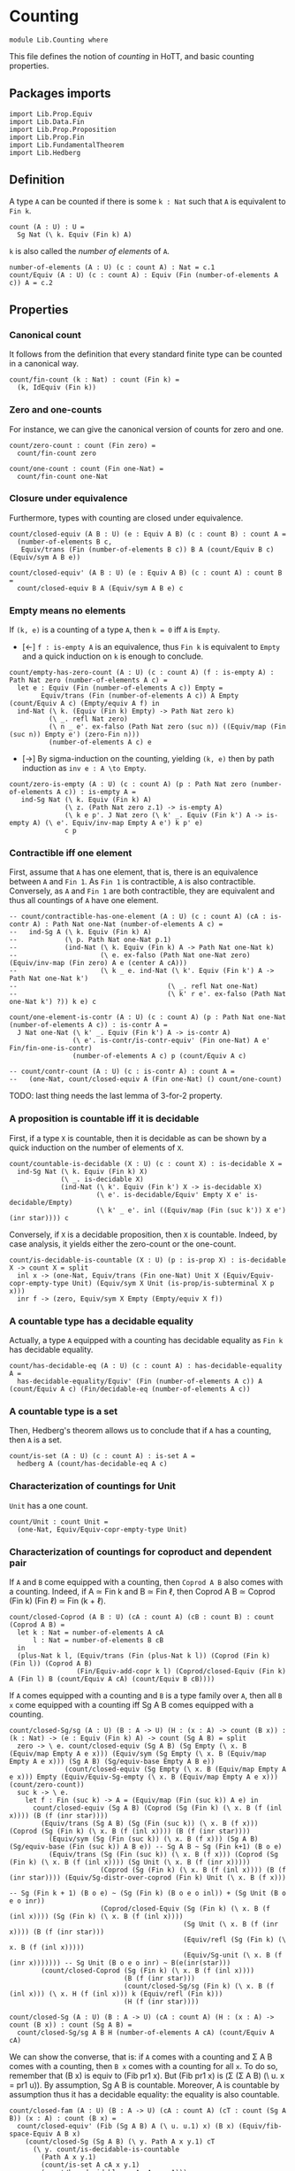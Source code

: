 #+NAME: Counting
#+AUTHOR: Johann Rosain

* Counting

  #+begin_src ctt
  module Lib.Counting where
  #+end_src

This file defines the notion of /counting/ in HoTT, and basic counting properties.

** Packages imports

   #+begin_src ctt
  import Lib.Prop.Equiv
  import Lib.Data.Fin  
  import Lib.Prop.Proposition
  import Lib.Prop.Fin
  import Lib.FundamentalTheorem
  import Lib.Hedberg
   #+end_src

** Definition

A type =A= can be counted if there is some =k : Nat= such that =A= is equivalent to =Fin k=.
    #+begin_src ctt
  count (A : U) : U =
    Sg Nat (\ k. Equiv (Fin k) A)
    #+end_src
=k= is also called the /number of elements/ of =A=.
#+begin_src ctt
  number-of-elements (A : U) (c : count A) : Nat = c.1
  count/Equiv (A : U) (c : count A) : Equiv (Fin (number-of-elements A c)) A = c.2
#+end_src

** Properties

*** Canonical count
It follows from the definition that every standard finite type can be counted in a canonical way.
#+begin_src ctt
  count/fin-count (k : Nat) : count (Fin k) =
    (k, IdEquiv (Fin k))
#+end_src
*** Zero and one-counts
For instance, we can give the canonical version of counts for zero and one.
#+begin_src ctt
  count/zero-count : count (Fin zero) =
    count/fin-count zero

  count/one-count : count (Fin one-Nat) =
    count/fin-count one-Nat  
#+end_src

*** Closure under equivalence
Furthermore, types with counting are closed under equivalence.
#+begin_src ctt
  count/closed-equiv (A B : U) (e : Equiv A B) (c : count B) : count A =
    (number-of-elements B c,
     Equiv/trans (Fin (number-of-elements B c)) B A (count/Equiv B c) (Equiv/sym A B e))

  count/closed-equiv' (A B : U) (e : Equiv A B) (c : count A) : count B =
    count/closed-equiv B A (Equiv/sym A B e) c
#+end_src

*** Empty means no elements
If =(k, e)= is a counting of a type =A=, then =k = 0= iff =A= is =Empty=.
  * [\leftarrow] =f : is-empty A= is an equivalence, thus =Fin k= is equivalent to =Empty= and a quick induction on =k= is enough to conclude.
  #+begin_src ctt
  count/empty-has-zero-count (A : U) (c : count A) (f : is-empty A) : Path Nat zero (number-of-elements A c) =
    let e : Equiv (Fin (number-of-elements A c)) Empty =
          Equiv/trans (Fin (number-of-elements A c)) A Empty (count/Equiv A c) (Empty/equiv A f) in
    ind-Nat (\ k. (Equiv (Fin k) Empty) -> Path Nat zero k)
            (\ _. refl Nat zero)
            (\ n _ e'. ex-falso (Path Nat zero (suc n)) ((Equiv/map (Fin (suc n)) Empty e') (zero-Fin n)))
            (number-of-elements A c) e
  #+end_src
  * [\to] By sigma-induction on the counting, yielding =(k, e)= then by path induction as =inv e : A \to Empty=.
#+begin_src ctt
  count/zero-is-empty (A : U) (c : count A) (p : Path Nat zero (number-of-elements A c)) : is-empty A =
     ind-Sg Nat (\ k. Equiv (Fin k) A)
                (\ z. (Path Nat zero z.1) -> is-empty A)
                (\ k e p'. J Nat zero (\ k' _. Equiv (Fin k') A -> is-empty A) (\ e'. Equiv/inv-map Empty A e') k p' e)
                c p
#+end_src

*** Contractible iff one element
First, assume that =A= has one element, that is, there is an equivalence between =A= and =Fin 1=. As =Fin 1= is contractible, =A= is also contractible. Conversely, as =A= and =Fin 1= are both contractible, they are equivalent and thus all countings of =A= have one element.
#+begin_src ctt
  -- count/contractible-has-one-element (A : U) (c : count A) (cA : is-contr A) : Path Nat one-Nat (number-of-elements A c) =
  --   ind-Sg A (\ k. Equiv (Fin k) A)
  --            (\ p. Path Nat one-Nat p.1)
  --            (ind-Nat (\ k. Equiv (Fin k) A -> Path Nat one-Nat k)
  --                     (\ e. ex-falso (Path Nat one-Nat zero) (Equiv/inv-map (Fin zero) A e (center A cA)))
  --                     (\ k _ e. ind-Nat (\ k'. Equiv (Fin k') A -> Path Nat one-Nat k')
  --                                      (\ _. refl Nat one-Nat)
  --                                      (\ k' r e'. ex-falso (Path Nat one-Nat k') ?)) k e) c

  count/one-element-is-contr (A : U) (c : count A) (p : Path Nat one-Nat (number-of-elements A c)) : is-contr A =
    J Nat one-Nat (\ k' _. Equiv (Fin k') A -> is-contr A)
                  (\ e'. is-contr/is-contr-equiv' (Fin one-Nat) A e' Fin/fin-one-is-contr)
                  (number-of-elements A c) p (count/Equiv A c)

  -- count/contr-count (A : U) (c : is-contr A) : count A =
  --   (one-Nat, count/closed-equiv A (Fin one-Nat) () count/one-count)
#+end_src
TODO: last thing needs the last lemma of 3-for-2 property.

*** A proposition is countable iff it is decidable
First, if a type =X= is countable, then it is decidable as can be shown by a quick induction on the number of elements of =X=.
#+begin_src ctt
  count/countable-is-decidable (X : U) (c : count X) : is-decidable X =
    ind-Sg Nat (\ k. Equiv (Fin k) X)
               (\ _. is-decidable X)
               (ind-Nat (\ k'. Equiv (Fin k') X -> is-decidable X)
                        (\ e'. is-decidable/Equiv' Empty X e' is-decidable/Empty)
                        (\ k' _ e'. inl ((Equiv/map (Fin (suc k')) X e') (inr star)))) c 
#+end_src
Conversely, if =X= is a decidable proposition, then =X= is countable. Indeed, by case analysis, it yields either the zero-count or the one-count.
#+begin_src ctt
  count/is-decidable-is-countable (X : U) (p : is-prop X) : is-decidable X -> count X = split
    inl x -> (one-Nat, Equiv/trans (Fin one-Nat) Unit X (Equiv/Equiv-copr-empty-type Unit) (Equiv/sym X Unit (is-prop/is-subterminal X p x)))
    inr f -> (zero, Equiv/sym X Empty (Empty/equiv X f))
#+end_src

*** A countable type has a decidable equality
Actually, a type =A= equipped with a counting has decidable equality as =Fin k= has decidable equality.
#+begin_src ctt
  count/has-decidable-eq (A : U) (c : count A) : has-decidable-equality A =
    has-decidable-equality/Equiv' (Fin (number-of-elements A c)) A (count/Equiv A c) (Fin/decidable-eq (number-of-elements A c))
#+end_src

*** A countable type is a set
Then, Hedberg's theorem allows us to conclude that if =A= has a counting, then =A= is a set.
#+begin_src ctt
  count/is-set (A : U) (c : count A) : is-set A =
    hedberg A (count/has-decidable-eq A c)
#+end_src
*** Characterization of countings for Unit
=Unit= has a one count.
    #+begin_src ctt
  count/Unit : count Unit =
    (one-Nat, Equiv/Equiv-copr-empty-type Unit)
    #+end_src
*** Characterization of countings for coproduct and dependent pair
If =A= and =B= come equipped with a counting, then =Coprod A B= also comes with a counting. Indeed, if A \simeq Fin k and B \simeq Fin \ell, then Coprod A B \simeq Coprod (Fin k) (Fin \ell) \simeq Fin (k + \ell).
#+begin_src ctt
  count/closed-Coprod (A B : U) (cA : count A) (cB : count B) : count (Coprod A B) =
    let k : Nat = number-of-elements A cA
        l : Nat = number-of-elements B cB
    in
    (plus-Nat k l, (Equiv/trans (Fin (plus-Nat k l)) (Coprod (Fin k) (Fin l)) (Coprod A B)
                   (Fin/Equiv-add-copr k l) (Coprod/closed-Equiv (Fin k) A (Fin l) B (count/Equiv A cA) (count/Equiv B cB))))
#+end_src
If =A= comes equipped with a counting and =B= is a type family over =A=, then all =B x= come equipped with a counting iff Sg A B comes equipped with a counting.
#+begin_src ctt
  count/closed-Sg/sg (A : U) (B : A -> U) (H : (x : A) -> count (B x)) : (k : Nat) -> (e : Equiv (Fin k) A) -> count (Sg A B) = split
    zero -> \ e. count/closed-equiv (Sg A B) (Sg Empty (\ x. B (Equiv/map Empty A e x))) (Equiv/sym (Sg Empty (\ x. B (Equiv/map Empty A e x))) (Sg A B) (Sg/equiv-base Empty A B e))
                (count/closed-equiv (Sg Empty (\ x. B (Equiv/map Empty A e x))) Empty (Equiv/Equiv-Sg-empty (\ x. B (Equiv/map Empty A e x))) (count/zero-count))
    suc k -> \ e.
      let f : Fin (suc k) -> A = (Equiv/map (Fin (suc k)) A e) in
        count/closed-equiv (Sg A B) (Coprod (Sg (Fin k) (\ x. B (f (inl x)))) (B (f (inr star))))
          (Equiv/trans (Sg A B) (Sg (Fin (suc k)) (\ x. B (f x))) (Coprod (Sg (Fin k) (\ x. B (f (inl x)))) (B (f (inr star))))
            (Equiv/sym (Sg (Fin (suc k)) (\ x. B (f x))) (Sg A B) (Sg/equiv-base (Fin (suc k)) A B e)) -- Sg A B ~ Sg (Fin k+1) (B o e)
            (Equiv/trans (Sg (Fin (suc k)) (\ x. B (f x))) (Coprod (Sg (Fin k) (\ x. B (f (inl x)))) (Sg Unit (\ x. B (f (inr x)))))
                         (Coprod (Sg (Fin k) (\ x. B (f (inl x)))) (B (f (inr star)))) (Equiv/Sg-distr-over-coprod (Fin k) Unit (\ x. B (f x)))
                                                                                      -- Sg (Fin k + 1) (B o e) ~ (Sg (Fin k) (B o e o inl)) + (Sg Unit (B o e o inr))
                         (Coprod/closed-Equiv (Sg (Fin k) (\ x. B (f (inl x)))) (Sg (Fin k) (\ x. B (f (inl x))))
                                              (Sg Unit (\ x. B (f (inr x)))) (B (f (inr star)))
                                              (Equiv/refl (Sg (Fin k) (\ x. B (f (inl x)))))
                                              (Equiv/Sg-unit (\ x. B (f (inr x))))))) -- Sg Unit (B o e o inr) ~ B(e(inr(star)))
          (count/closed-Coprod (Sg (Fin k) (\ x. B (f (inl x))))
                               (B (f (inr star)))
                               (count/closed-Sg/sg (Fin k) (\ x. B (f (inl x))) (\ x. H (f (inl x))) k (Equiv/refl (Fin k)))
                               (H (f (inr star))))

  count/closed-Sg (A : U) (B : A -> U) (cA : count A) (H : (x : A) -> count (B x)) : count (Sg A B) =
    count/closed-Sg/sg A B H (number-of-elements A cA) (count/Equiv A cA)
#+end_src
We can show the converse, that is: if =A= comes with a counting and \Sigma A B comes with a counting, then =B x= comes with a counting for all =x=. To do so, remember that (B x) is equiv to (Fib pr1 x). But (Fib pr1 x) is (\Sigma (\Sigma A B) (\ u. x = pr1 u)). By assumption, Sg A B is countable. Moreover, A is countable by assumption thus it has a decidable equality: the equality is also countable.
#+begin_src ctt
  count/closed-fam (A : U) (B : A -> U) (cA : count A) (cT : count (Sg A B)) (x : A) : count (B x) =
    count/closed-equiv' (Fib (Sg A B) A (\ u. u.1) x) (B x) (Equiv/fib-space-Equiv A B x)
      (count/closed-Sg (Sg A B) (\ y. Path A x y.1) cT
        (\ y. count/is-decidable-is-countable
          (Path A x y.1)
          (count/is-set A cA x y.1)
          (count/has-decidable-eq A cA x y.1)))
#+end_src
We can also show that if \Sigma A B comes with a counting, as well as =B x= comes with a counting for all =x=, then =A= comes with a counting whenever B has a section f : (x : A) \to B x.
#+begin_src ctt
  count/closed-base-sg-map (A : U) (B : A -> U) (b : (x : A) -> B x) (x : A) : Sg A B = (x, b x)

  count/closed-base-sg-equiv (A : U) (B : A -> U) (b : (x : A) -> B x) : Equiv (Sg (Sg A B) (Fib A (Sg A B) (count/closed-base-sg-map A B b))) A =
    equiv-total-fib/Equiv A (Sg A B) (count/closed-base-sg-map A B b)

  -- count/closed-base-sg (A : U) (B : A -> U) (b : (x : A) -> B x) (cT : count (Sg A B)) (cF : (x : A) -> count B x) : count A =
    --count/closed-equiv
#+end_src
Remark that if =P= is a decidable subtype of =X=, then =P= is countable whenever =X= is countable.
#+begin_src ctt
  is-subtype (X : U) (P : X -> U) : U = (x : X) -> is-prop (P x)

  is-decidable-subtype (X : U) (P : X -> U) : U = is-subtype X P * ((x : X) -> is-decidable (P x))

  count/closed-decidable-subtype (X : U) (P : X -> U) (c : count X) (s : is-decidable-subtype X P) (x : X) : count (P x) =
    count/closed-fam X P c
      (count/closed-Sg X P c (\ y. count/is-decidable-is-countable (P y) (s.1 y) (s.2 y))) x
#+end_src
And so we conclude by proving the converse direction of the first statement: if =Coprod A B= has a counting then both =A= and =B= come equipped with a counting. We start by showing the counting of =A=:
#+begin_src ctt
  count/is-left (A B : U) : Coprod A B -> U = split
    inl _ -> Unit
    inr _ -> Empty

  count/is-left-count (A B : U) : (c : Coprod A B) -> count (count/is-left A B c) = split
    inl _ -> count/Unit
    inr _ -> count/zero-count

  count/Equiv-is-left (A B : U) : Equiv (Sg (Coprod A B) (count/is-left A B)) A =
    Equiv/trans (Sg (Coprod A B) (count/is-left A B)) (Coprod (Sg A (\ _. Unit)) (Sg B (\ _. Empty))) A
      (Equiv/Sg-distr-over-coprod A B (count/is-left A B))
      (Equiv/trans (Coprod (Sg A (\ _. Unit)) (Sg B (\ _. Empty))) (Coprod (Sg A (\ _. Unit)) Empty) A
        (Coprod/closed-Equiv (Sg A (\ _. Unit)) (Sg A (\ _. Unit)) (Sg B (\ _. Empty)) Empty (Equiv/refl (Sg A (\ _. Unit))) (Equiv/Sg-empty B))
        (Equiv/trans (Coprod (Sg A (\ _. Unit)) Empty) (Sg A (\ _. Unit)) A
          (Equiv/Equiv-copr-type-empty (Sg A (\ _. Unit)))
          (Equiv/Sg-base-unit A)))

  count/closed-Coprod-left (A B : U) (c : count (Coprod A B)) : count A =
    count/closed-equiv' (Sg (Coprod A B) (count/is-left A B)) A (count/Equiv-is-left A B)
      (count/closed-Sg (Coprod A B) (count/is-left A B) c (count/is-left-count A B))
#+end_src
And then, we show the counting of =B=:
#+begin_src ctt
  count/is-right (A B : U) : Coprod A B -> U = split
    inl _ -> Empty
    inr _ -> Unit

  count/is-right-count (A B : U) : (c : Coprod A B) -> count (count/is-right A B c) = split
    inl _ -> count/zero-count
    inr _ -> count/Unit  

  count/Equiv-is-right (A B : U) : Equiv (Sg (Coprod A B) (count/is-right A B)) B =
    Equiv/trans (Sg (Coprod A B) (count/is-right A B)) (Coprod (A * Empty) (B * Unit)) B
      (Equiv/Sg-distr-over-coprod A B (count/is-right A B))
      (Equiv/trans (Coprod (A * Empty) (B * Unit)) (Coprod Empty (B * Unit)) B
        (Coprod/closed-Equiv (A * Empty) Empty (B * Unit) (B * Unit) (Equiv/Sg-empty A) (Equiv/refl (B * Unit)))
        (Equiv/trans (Coprod Empty (B * Unit)) (B * Unit) B
          (Equiv/Equiv-copr-empty-type (B * Unit))
          (Equiv/Sg-base-unit B)))

  count/closed-Coprod-right (A B : U) (c : count (Coprod A B)) : count B =
    count/closed-equiv' (Sg (Coprod A B) (count/is-right A B)) B (count/Equiv-is-right A B)
      (count/closed-Sg (Coprod A B) (count/is-right A B) c (count/is-right-count A B))
#+end_src

*** Characterization of countings for product
After the characterization of dependent pair, the counting for products are a special case.
#+begin_src ctt
  count/closed-Prod (A B : U) (cA : count A) (cB : count B) : count (A * B) =
    count/closed-Sg A (\ _. B) cA (\ _. cB)
#+end_src
We can do the left and right countings the same way that we did for coproducts.
#+begin_src ctt
  -- count/closed-Prod-left (A B : U) (c : count (A * B)) (b : B) : count A =
  --   count/closed-fam 
#+end_src

#+RESULTS:
: Typecheck has succeeded.

** Double counting
In this section, we show that if =Fin k= is equivalent to =Fin l=, then k = l. This is a consequence of a more general result : if =Coprod X Unit= and =Coprod Y Unit= are equivalent, then =X= is equivalent to =Y=.

*** Star value
If we have an =x= such that =e(inl(x)) = inr star=, then =e(inr star)= is not =inr star=.
#+begin_src ctt
  Maybe (X : U) : U = Coprod X Unit

  star-value/inj-empty (X Y : U) (e : Equiv (Maybe X) (Maybe Y)) (x : X) (z : Maybe Y) (p : Path (Maybe Y) (Equiv/map (Maybe X) (Maybe Y) e (inl x)) z)
                       (q : Path (Maybe Y) (Equiv/map (Maybe X) (Maybe Y) e (inr star)) z) : Empty =
    let f : Maybe X -> Maybe Y = Equiv/map (Maybe X) (Maybe Y) e in
    Coprod/Eq/eq-map X Unit (inl x) (inr star)
      (QInv/map (Path (Maybe X) (inl x) (inr star)) (Path (Maybe Y) (f (inl x)) (f (inr star)))
        (ap (Maybe X) (Maybe Y) f (inl x) (inr star))
        (is-bi-inv/is-inj (Maybe X) (Maybe Y) f (Equiv/is-bi-inv (Maybe X) (Maybe Y) e) (inl x) (inr star))
        (comp (Maybe Y) (f (inl x)) z p (f (inr star)) (inv (Maybe Y) (f (inr star)) z q)))

  star-value/inj (X Y : U) (e : Equiv (Maybe X) (Maybe Y)) (x : X) (p : Path (Maybe Y) (Equiv/map (Maybe X) (Maybe Y) e (inl x)) (inr star))
    : (y : Maybe Y) -> Path (Maybe Y) (Equiv/map (Maybe X) (Maybe Y) e (inr star)) y -> Y = split
    inl y -> \ _. y
    inr s -> \ q. ind-Unit (\ z. Path (Maybe Y) (Equiv/map (Maybe X) (Maybe Y) e (inr star)) (inr z) -> Y)
                         (\ r. ex-falso Y (star-value/inj-empty X Y e x (inr star) p r)) s q

  star-value (X Y : U) (e : Equiv (Maybe X) (Maybe Y)) (x : X) (p : Path (Maybe Y) (Equiv/map (Maybe X) (Maybe Y) e (inl x)) (inr star)) : Y =
    star-value/inj X Y e x p (Equiv/map (Maybe X) (Maybe Y) e (inr star)) (refl (Maybe Y) (Equiv/map (Maybe X) (Maybe Y) e (inr star)))
#+end_src
That is, we have a homotopy \alpha : inl(star-value e x p) = e(inr star).
#+begin_src ctt
  star-value-htpy/inj-empty (X Y : U) (e : Equiv (Maybe X) (Maybe Y)) (x : X) (p : Path (Maybe Y) (Equiv/map (Maybe X) (Maybe Y) e (inl x)) (inr star))
                                 : (s : Unit) -> Path (Maybe Y) (Equiv/map (Maybe X) (Maybe Y) e (inr star)) (inr s) -> Empty = split
    star -> (star-value/inj-empty X Y e x (inr star) p)

  star-value-htpy/inj' (X Y : U) (e : Equiv (Maybe X) (Maybe Y)) (x : X) (p : Path (Maybe Y) (Equiv/map (Maybe X) (Maybe Y) e (inl x)) (inr star))
                       (s : Unit) (q : Path (Maybe Y) (Equiv/map (Maybe X) (Maybe Y) e (inr star)) (inr s))
                          : Path (Maybe Y) (inl (star-value X Y e x p)) (Equiv/map (Maybe X) (Maybe Y) e (inr star)) = 
    ex-falso (Path (Maybe Y) (inl (star-value X Y e x p)) (Equiv/map (Maybe X) (Maybe Y) e (inr star)))
             (star-value-htpy/inj-empty X Y e x p s q)

  star-value-htpy/inj (X Y : U) (e : Equiv (Maybe X) (Maybe Y)) (x : X) (p : Path (Maybe Y) (Equiv/map (Maybe X) (Maybe Y) e (inl x)) (inr star))
                           : (y : Maybe Y) -> Path (Maybe Y) (Equiv/map (Maybe X) (Maybe Y) e (inr star)) y
                                           -> Path (Maybe Y) (inl (star-value X Y e x p)) (Equiv/map (Maybe X) (Maybe Y) e (inr star)) = split
    inl y -> \ q. J (Maybe Y) (inl y) (\ z _. (r : Path (Maybe Y) (Equiv/map (Maybe X) (Maybe Y) e (inr star)) z) -> Path (Maybe Y) (inl (star-value/inj X Y e x p z r)) z)
                  (\ r. Coprod/Eq/map Y Unit (inl (star-value/inj X Y e x p (inl y) r)) (inl y) (refl Y y))
                  (Equiv/map (Maybe X) (Maybe Y) e (inr star)) (inv (Maybe Y) (Equiv/map (Maybe X) (Maybe Y) e (inr star)) (inl y) q) (refl (Maybe Y) (Equiv/map (Maybe X) (Maybe Y) e (inr star)))
    inr s -> star-value-htpy/inj' X Y e x p s

  star-value-htpy (X Y : U) (e : Equiv (Maybe X) (Maybe Y)) (x : X) (p : Path (Maybe Y) (Equiv/map (Maybe X) (Maybe Y) e (inl x)) (inr star))
                       : Path (Maybe Y) (inl (star-value X Y e x p)) (Equiv/map (Maybe X) (Maybe Y) e (inr star)) =
    star-value-htpy/inj X Y e x p (Equiv/map (Maybe X) (Maybe Y) e (inr star)) (refl (Maybe Y) (Equiv/map (Maybe X) (Maybe Y) e (inr star)))
#+end_src

*** Equivalence map
Next, given e : X + 1 \simeq Y + 1, we construct f : X \to Y such that f will be inversible. First, we define an auxiliary function.
#+begin_src ctt
  double-counting/map-star (X Y : U) (e : Equiv (Maybe X) (Maybe Y)) (x : X)
                                : (s : Unit) -> Path (Maybe Y) (Equiv/map (Maybe X) (Maybe Y) e (inl x)) (inr s) -> Y = split
    star -> star-value X Y e x

  double-counting/map' (X Y : U) (e : Equiv (Maybe X) (Maybe Y)) (x : X)
                            : (u : Maybe Y) -> Path (Maybe Y) (Equiv/map (Maybe X) (Maybe Y) e (inl x)) u -> Y = split
    inl y -> \ _. y
    inr s -> double-counting/map-star X Y e x s
#+end_src
Then, we can define f using e(inl x) and refl.
#+begin_src ctt
  double-counting/map (X Y : U) (e : Equiv (Maybe X) (Maybe Y)) (x : X) : Y =
    double-counting/map' X Y e x (Equiv/map (Maybe X) (Maybe Y) e (inl x)) (refl (Maybe Y) (Equiv/map (Maybe X) (Maybe Y) e (inl x)))
#+end_src
Then, we have two identifications for f(x) : whenever e(inl x) = inl y, f(x) = y ;
#+begin_src ctt
  double-counting/map-inl-id (X Y : U) (e : Equiv (Maybe X) (Maybe Y)) (x : X) (y : Y)
                             (p : Path (Maybe Y) (Equiv/map (Maybe X) (Maybe Y) e (inl x)) (inl y)) : Path Y (double-counting/map X Y e x) y =
    tr (Maybe Y) (inl y) (Equiv/map (Maybe X) (Maybe Y) e (inl x))
      (inv (Maybe Y) (Equiv/map (Maybe X) (Maybe Y) e (inl x)) (inl y) p)
      (\ u. (q : Path (Maybe Y) (Equiv/map (Maybe X) (Maybe Y) e (inl x)) u) -> Path Y (double-counting/map' X Y e x u q) y)
      (\ _. refl Y y) (refl (Maybe Y) (Equiv/map (Maybe X) (Maybe Y) e (inl x)))
#+end_src
and whenever e(inl x) = inr star, f(x) = star-value e x p.
#+begin_src ctt
  Unit/inr (A : U) : (s : Unit) -> Path (Maybe A) (inr s) (inr star) = split
    star -> refl (Coprod A Unit) (inr star)

  Unit/copr (A : U) (x : Maybe A) (p : Path (Maybe A) x (inr star)) : (u : Maybe A) -> Path (Maybe A) x u -> Path (Maybe A) u (inr star) = split
    inl a -> \ q. ex-falso (Path (Maybe A) (inl a) (inr star)) (Coprod/Eq/eq-map A Unit (inr star) (inl a) (comp (Maybe A) (inr star) x (inv (Maybe A) x (inr star) p) (inl a) q))
    inr s -> \ _. Unit/inr A s

  -- double-counting/map-inr-id (X Y : U) (e : Equiv (Maybe X) (Maybe Y)) (x : X)
  --                            (p : Path (Maybe Y) (Equiv/map (Maybe X) (Maybe Y) e (inl x)) (inr star))
  --                               : Path Y (double-counting/map X Y e x) (star-value X Y e x p) =                          
  --   J (Maybe Y) (inr star) (\ _ _. Path Y (double-counting/map X Y e x) (star-value X Y e x p))
  --     (refl Y (star-value X Y e x p)) (Equiv/map (Maybe X) (Maybe Y) e (inl x))
  --     (inv (Maybe Y) (Equiv/map (Maybe X) (Maybe Y) e (inl x)) (inr star) p)

    -- let f : Maybe X -> Maybe Y = Equiv/map (Maybe X) (Maybe Y) e in
    -- tr (Maybe Y) (inr star) (Equiv/map (Maybe X) (Maybe Y) e (inl x))
    --   (inv (Maybe Y) (Equiv/map (Maybe X) (Maybe Y) e (inl x)) (inr star) p)
    --   (\ u. (q : Path (Maybe Y) (Equiv/map (Maybe X) (Maybe Y) e (inl x)) u) ->
    --         Path Y (double-counting/map' X Y e x u q) (star-value X Y e x p))
    --   (\ _. refl Y y) (refl (Maybe Y) (Equiv/map (Maybe X) (Maybe Y) e (inl x)))

    -- J (Maybe Y) (inr star) (\ z q. (r : Path (Maybe Y) (f (inl x)) z)
    --                               -> Path Y (double-counting/map' X Y e x z r)
    --                                        (star-value X Y e x (comp (Maybe Y) (f (inl x)) z r (inr star) (inv (Maybe Y) (inr star) z q))))
    --   (\ r. refl Y (star-value X Y e x (comp (Maybe Y) (f (inl x)) (inr star) r (inr star) (inv (Maybe Y) (inr star) (inr star) (refl (Maybe Y) (inr star))))))
    --   (f (inl x)) (inv (Maybe Y) (f (inl x)) (inr star) p) (refl (Maybe Y) (f (inl x)))

#+end_src

*** Inverse map
We could also build the inverse map using the inverse equivalence so that the other properties follow, but for an unknown reason it does not compute well.
#+begin_src ctt
  double-counting/inv-map-star (X Y : U) (e : Equiv (Maybe X) (Maybe Y)) (y : Y)
                                    : (s : Unit) -> Path (Maybe X) (Equiv/inv-map (Maybe X) (Maybe Y) e (inl y)) (inr s) -> X = split
    star -> star-value Y X (Equiv/sym (Maybe X) (Maybe Y) e) y

  double-counting/inv-map' (X Y : U) (e : Equiv (Maybe X) (Maybe Y)) (y : Y)
                            : (u : Maybe X) -> Path (Maybe X) (Equiv/inv-map (Maybe X) (Maybe Y) e (inl y)) u -> X = split
    inl x -> \ _. x
    inr s -> double-counting/inv-map-star X Y e y s

  double-counting/inv-map (X Y : U) (e : Equiv (Maybe X) (Maybe Y)) (y : Y) : X =
    double-counting/inv-map' X Y e y (Equiv/inv-map (Maybe X) (Maybe Y) e (inl y)) (refl (Maybe X) (Equiv/inv-map (Maybe X) (Maybe Y) e (inl y)))
#+end_src
It comes equipped with the same identifications: g(inl y) = x ;
#+begin_src ctt
  double-counting/inv-map-inl-id (X Y : U) (e : Equiv (Maybe X) (Maybe Y)) (y : Y) (x : X)
                                 (p : Path (Maybe X) (Equiv/inv-map (Maybe X) (Maybe Y) e (inl y)) (inl x)) : Path X (double-counting/inv-map X Y e y) x =
    tr (Maybe X) (inl x) (Equiv/inv-map (Maybe X) (Maybe Y) e (inl y))
      (inv (Maybe X) (Equiv/inv-map (Maybe X) (Maybe Y) e (inl y)) (inl x) p)
      (\ u. (q : Path (Maybe X) (Equiv/inv-map (Maybe X) (Maybe Y) e (inl y)) u) -> Path X (double-counting/inv-map' X Y e y u q) x)
      (\ _. refl X x) (refl (Maybe X) (Equiv/inv-map (Maybe X) (Maybe Y) e (inl y)))
#+end_src
and g(inl y) = star-value whenever e^-1(inl y) is star.
#+begin_src ctt
  -- TODO
#+end_src

*** Decidability 
To show that =g= is a right and left homotopy of =f=, we use the fact that the type (e(inl x) = star) is decidable. Hence, we have to show that this type is indeed decidable.
#+begin_src ctt
  double-counting/has-decidable-eq (X : U) : (x : Maybe X) -> is-decidable (Path (Maybe X) x (inr star)) = split
    inl x -> inr (\ p. Coprod/Eq/eq-map X Unit (inl x) (inr star) p)
    inr s -> inl (Coprod/Eq/map X Unit (inr s) (inr star) (Unit/all-elements-equal s star))
#+end_src

*** g is a right homotopy of f
We proceed by case analysis on e^-1(inl y) = inr star + e^-1(inl y) \neq inr star. First, assume e^-1(inl y) \neq inr star. Then, f(g(y)) = f(e^-1(y)) = e(e^-1(y)) = y. First, remark that if e^-1(inl y) \neq inr star, then there must exists an x such that e^-1(inl y) = inl x.
#+begin_src ctt
  double-counting/not-exception-value' (X Y : U) (e : Equiv (Maybe X) (Maybe Y)) (y : Y) (f : neg (Path (Maybe X) (Equiv/inv-map (Maybe X) (Maybe Y) e (inl y)) (inr star)))
                                            : (u : Maybe X) -> Path (Maybe X) (Equiv/inv-map (Maybe X) (Maybe Y) e (inl y)) u -> X = split
    inl x -> \ _. x
    inr s -> \ p. ex-falso X (f (comp (Maybe X) (Equiv/inv-map (Maybe X) (Maybe Y) e (inl y)) (inr s) p (inr star) (Unit/inr X s)))

  double-counting/not-exception-value (X Y : U) (e : Equiv (Maybe X) (Maybe Y)) (y : Y) (f : neg (Path (Maybe X) (Equiv/inv-map (Maybe X) (Maybe Y) e (inl y)) (inr star))) : X =
    double-counting/not-exception-value' X Y e y f (Equiv/inv-map (Maybe X) (Maybe Y) e (inl y)) (refl (Maybe X) (Equiv/inv-map (Maybe X) (Maybe Y) e (inl y)))
#+end_src
That is, we have a path e^-1(inl y) = inl x by (mostly) judgmental equality.
#+begin_src ctt
  double-counting/convert-path'' (X Y : U) (e : Equiv (Maybe X) (Maybe Y)) (y : Y) (f : neg (Path (Maybe X) (Equiv/inv-map (Maybe X) (Maybe Y) e (inl y)) (inr star)))
                                 (x : X) (p : Path (Maybe X) (Equiv/inv-map (Maybe X) (Maybe Y) e (inl y)) (inl x))
                                    : (q : Path (Maybe X) (Equiv/inv-map (Maybe X) (Maybe Y) e (inl y)) (Equiv/inv-map (Maybe X) (Maybe Y) e (inl y)))
              -> Path (Maybe X) (Equiv/inv-map (Maybe X) (Maybe Y) e (inl y)) (inl (double-counting/not-exception-value' X Y e y f (Equiv/inv-map (Maybe X) (Maybe Y) e (inl y)) q)) =
    tr (Maybe X) (inl x) (Equiv/inv-map (Maybe X) (Maybe Y) e (inl y))
       (inv (Maybe X) (Equiv/inv-map (Maybe X) (Maybe Y) e (inl y)) (inl x) p)
       (\ u. (r : Path (Maybe X) (Equiv/inv-map (Maybe X) (Maybe Y) e (inl y)) u)
             -> Path (Maybe X) u (inl (double-counting/not-exception-value' X Y e y f u r)))
       (\ _. refl (Maybe X) (inl x))

  double-counting/convert-path' (X Y : U) (e : Equiv (Maybe X) (Maybe Y)) (y : Y) (f : neg (Path (Maybe X) (Equiv/inv-map (Maybe X) (Maybe Y) e (inl y)) (inr star)))
                                     : (u : Maybe X) -> Path (Maybe X) (Equiv/inv-map (Maybe X) (Maybe Y) e (inl y)) u
                                                     -> Path (Maybe X) (Equiv/inv-map (Maybe X) (Maybe Y) e (inl y)) (inl (double-counting/not-exception-value X Y e y f)) = split
    inl x -> \ p. double-counting/convert-path'' X Y e y f x p (refl (Maybe X) (Equiv/inv-map (Maybe X) (Maybe Y) e (inl y)))
    inr s -> \ p. ex-falso (Path (Maybe X) (Equiv/inv-map (Maybe X) (Maybe Y) e (inl y)) (inl (double-counting/not-exception-value X Y e y f)))
                         (f (comp (Maybe X) (Equiv/inv-map (Maybe X) (Maybe Y) e (inl y)) (inr s) p (inr star) (Unit/inr X s)))

  double-counting/convert-path (X Y : U) (e : Equiv (Maybe X) (Maybe Y)) (y : Y) (f : neg (Path (Maybe X) (Equiv/inv-map (Maybe X) (Maybe Y) e (inl y)) (inr star)))
                                    : Path (Maybe X) (Equiv/inv-map (Maybe X) (Maybe Y) e (inl y)) (inl (double-counting/not-exception-value X Y e y f)) =
    double-counting/convert-path' X Y e y f (Equiv/inv-map (Maybe X) (Maybe Y) e (inl y)) (refl (Maybe X) (Equiv/inv-map (Maybe X) (Maybe Y) e (inl y)))
#+end_src
We can thus show the right and left homotopy in this case.
#+begin_src ctt
  --double-counting/right-htpy (X Y : U) (e : Equiv (Maybe X) (Maybe Y)) (y : Y) (p : neg (Path (Maybe X) (Equiv/inv-map (Maybe X) (Maybe Y) e (inl y)) (inr star)))
  --                                : Path Y (double-counting/map X Y e (double-counting/inv-map X Y e y)) y =  
#+end_src

#+RESULTS:
: Typecheck has succeeded.
